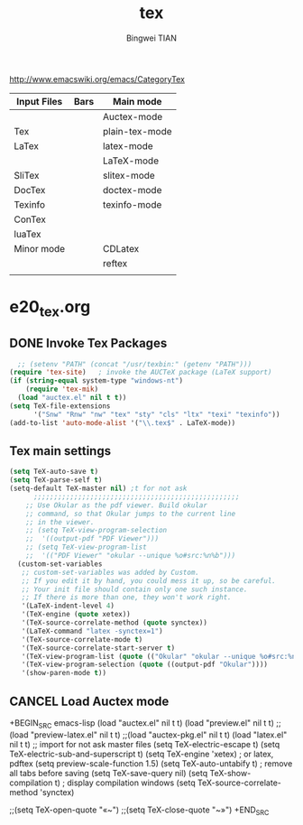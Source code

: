 #+TITLE:tex 
#+AUTHOR: Bingwei TIAN
#+EMAIL: bwtian@gmail.com
#+OPTIONS: toc:nil num:nil 
#+STARTUP: overview
#+CREATED: [2014-06-03 Tue 11:09]  
#+LASTEDIT:  
#+CATEGORIES: Org-babel for Emacs init
#+TODO: TODO FIXIT NEXT | DONE SOMEDAY CANCEL 
http://www.emacswiki.org/emacs/CategoryTex
|-------------+------+----------------|
| Input Files | Bars | Main mode      |
|-------------+------+----------------|
|             |      | Auctex-mode    |
| Tex         |      | plain-tex-mode |
| LaTex       |      | latex-mode     |
|             |      | LaTeX-mode     |
| SliTex      |      | slitex-mode    |
| DocTex      |      | doctex-mode    |
| Texinfo     |      | texinfo-mode   |
| ConTex      |      |                |
| luaTex      |      |                |
|-------------+------+----------------|
| Minor mode  |      | CDLatex        |
|             |      | reftex         |
|             |      |                |
|-------------+------+----------------|
* e20_tex.org
** DONE Invoke Tex Packages
#+BEGIN_SRC emacs-lisp
    ;; (setenv "PATH" (concat "/usr/texbin:" (getenv "PATH")))
  (require 'tex-site)   ; invoke the AUCTeX package (LaTeX support)
  (if (string-equal system-type "windows-nt")
      (require 'tex-mik)
    (load "auctex.el" nil t t))
  (setq TeX-file-extensions
        '("Snw" "Rnw" "nw" "tex" "sty" "cls" "ltx" "texi" "texinfo"))
  (add-to-list 'auto-mode-alist '("\\.tex$" . LaTeX-mode))
  #+END_SRC
** Tex main settings
#+BEGIN_SRC emacs-lisp
(setq TeX-auto-save t)
(setq TeX-parse-self t)
(setq-default TeX-master nil) ;t for not ask 
      ;;;;;;;;;;;;;;;;;;;;;;;;;;;;;;;;;;;;;;;;;;;;;;;;;;;
    ;; Use Okular as the pdf viewer. Build okular 
    ;; command, so that Okular jumps to the current line 
    ;; in the viewer.
    ;; (setq TeX-view-program-selection
    ;;  '((output-pdf "PDF Viewer")))
    ;; (setq TeX-view-program-list
    ;;  '(("PDF Viewer" "okular --unique %o#src:%n%b")))
  (custom-set-variables
   ;; custom-set-variables was added by Custom.
   ;; If you edit it by hand, you could mess it up, so be careful.
   ;; Your init file should contain only one such instance.
   ;; If there is more than one, they won't work right.
   '(LaTeX-indent-level 4)
   '(TeX-engine (quote xetex))
   '(TeX-source-correlate-method (quote synctex))
   '(LaTeX-command "latex -synctex=1")
   '(TeX-source-correlate-mode t)
   '(TeX-source-correlate-start-server t)
   '(TeX-view-program-list (quote (("Okular" "okular --unique %o#src:%n%b"))))
   '(TeX-view-program-selection (quote ((output-pdf "Okular"))))
   '(show-paren-mode t))
#+END_SRC
** CANCEL Load Auctex mode
+BEGIN_SRC emacs-lisp
  (load "auctex.el" nil t t)
  (load "preview.el" nil t t)
  ;;(load "preview-latex.el" nil t t)
  ;;(load "auctex-pkg.el" nil t t)
  (load "latex.el" nil t t) ;; import for not ask master files
  (setq TeX-electric-escape t)
  (setq TeX-electric-sub-and-superscript t)
  (setq TeX-engine 'xetex)  ; or latex, pdftex
  (setq preview-scale-function 1.5)
  (setq TeX-auto-untabify t)     ; remove all tabs before saving
  (setq TeX-save-query nil)
  (setq TeX-show-compilation t) ; display compilation windows
(setq TeX-source-correlate-method 'synctex)

                   ;;(setq TeX-open-quote "«~")
                   ;;(setq TeX-close-quote "~»")
+END_SRC
